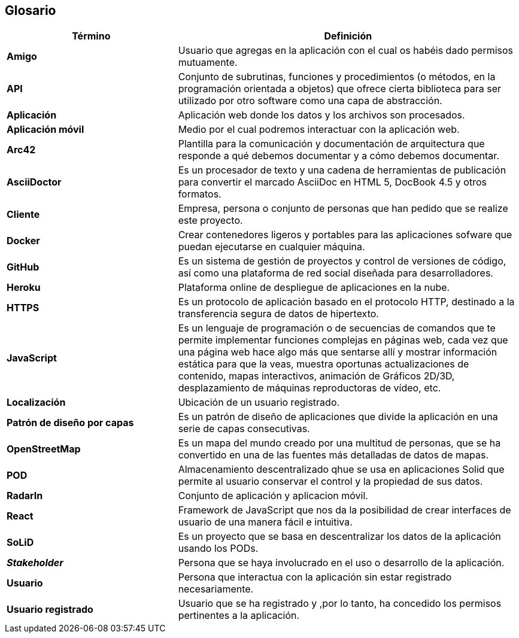[[section-glossary]]
== Glosario

[options = "header", cols = "1,2"]
|===
 Término | Definición |
 *Amigo* |
	Usuario que agregas en la aplicación con el cual os habéis dado permisos mutuamente. |
 *API* |
	Conjunto de subrutinas, funciones y procedimientos (o métodos, en la programación orientada a objetos) que ofrece cierta biblioteca para ser utilizado por otro software como una capa de abstracción. |
 *Aplicación* |
	Aplicación web donde los datos y los archivos son procesados. |
 *Aplicación móvil* |
	Medio por el cual podremos interactuar con la aplicación web. | 
 *Arc42* |
	Plantilla para la comunicación y documentación de arquitectura que responde a qué debemos documentar y a cómo debemos documentar. |
 *AsciiDoctor* |
	Es un procesador de texto y una cadena de herramientas de publicación para convertir el marcado AsciiDoc en HTML 5, DocBook 4.5 y otros formatos. |
 *Cliente* |
	Empresa, persona o conjunto de personas que han pedido que se realize este proyecto. |
 *Docker* |
	Crear contenedores ligeros y portables para las aplicaciones sofware que puedan ejecutarse en cualquier máquina. |
 *GitHub* |
	Es un sistema de gestión de proyectos y control de versiones de código, así como una plataforma de red social diseñada para desarrolladores. |
 *Heroku* |
	Plataforma online de despliegue de aplicaciones en la nube.|
 *HTTPS* |
	Es un protocolo de aplicación basado en el protocolo HTTP, destinado a la transferencia segura de datos de hipertexto. |
 *JavaScript* |
	Es un lenguaje de programación o de secuencias de comandos que te permite implementar funciones complejas en páginas web, cada vez que una página web hace algo más que sentarse allí y mostrar información estática para que la veas, muestra oportunas actualizaciones de contenido, mapas interactivos, animación de Gráficos 2D/3D, desplazamiento de máquinas reproductoras de vídeo, etc. |
 *Localización* |
	Ubicación de un usuario registrado. |
 *Patrón de diseño por capas* |
	Es un patrón de diseño de aplicaciones que divide la aplicación en una serie de capas consecutivas. |
 *OpenStreetMap* |
	Es un mapa del mundo creado por una multitud de personas, que se ha convertido en una de las fuentes más detalladas de datos de mapas. |
 *POD* |
	Almacenamiento descentralizado qhue se usa en aplicaciones Solid que permite al usuario conservar el control y la propiedad de sus datos. |
 *RadarIn* |
	Conjunto de aplicación y aplicacion móvil. |
 *React* |
	Framework de JavaScript que nos da la posibilidad de crear interfaces de usuario de una manera fácil e intuitiva. |
 *SoLiD* |
	Es un proyecto que se basa en descentralizar los datos de la aplicación usando los PODs. |
 *_Stakeholder_* |
	Persona que se haya involucrado en el uso o desarrollo de la aplicación.|
 *Usuario* |
	Persona que interactua con la aplicación sin estar registrado necesariamente.|
 *Usuario registrado* |
	Usuario que se ha registrado y ,por lo tanto, ha concedido los permisos pertinentes a la aplicación.|
|===
